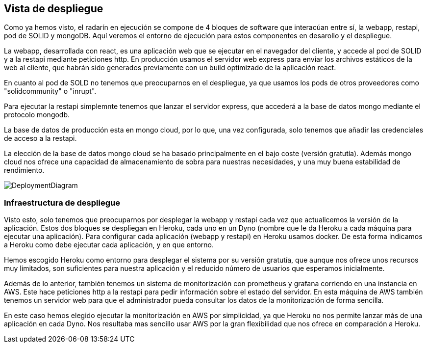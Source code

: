 [[section-deployment-view]]


== Vista de despliegue

Como ya hemos visto, el radarín en ejecución se compone de 4 bloques de software que interacúan entre sí, la webapp, restapi, pod de SOLID y mongoDB. Aquí veremos el entorno de ejecución para estos componentes en desarollo y el despliegue.

La webapp, desarrollada con react, es una aplicación web que se ejecutar en el navegador del cliente, y accede al pod de SOLID y a la restapi mediante peticiones http. En producción usamos el servidor web express para enviar los archivos estáticos de la web al cliente, que habrán sido generados previamente con un build optimizado de la aplicación react.

En cuanto al pod de SOLD no tenemos que preocuparnos en el despliegue, ya que usamos los pods de otros proveedores como "solidcommunity" o "inrupt".

Para ejecutar la restapi simplemnte tenemos que lanzar el servidor express, que accederá a la base de datos mongo mediante el protocolo mongodb.

La base de datos de producción esta en mongo cloud, por lo que, una vez configurada, solo tenemos que añadir las credenciales de acceso a la restapi.

La elección de la base de datos mongo cloud se ha basado principalmente en el bajo coste (versión gratutía). Además mongo cloud nos ofrece una capacidad de almacenamiento de sobra para nuestras necesidades, y una muy buena estabilidad de rendimiento.

image::DeploymentDiagram.svg[DeploymentDiagram]

=== Infraestructura de despliegue

Visto esto, solo tenemos que preocuparnos por desplegar la webapp y restapi cada vez que actualicemos la versión de la aplicación. Estos dos bloques se despliegan en Heroku, cada uno en un Dyno (nombre que le da Heroku a cada máquina para ejecutar una aplicación). Para configurar cada aplicación (webapp y restapi) en Heroku usamos docker. De esta forma indicamos a Heroku como debe ejecutar cada aplicación, y en que entorno.

Hemos escogido Heroku como entorno para desplegar el sistema por su versión gratutía, que aunque nos ofrece unos recursos muy limitados, son suficientes para nuestra aplicación y el reducido número de usuarios que esperamos inicialmente.

Además de lo anterior, también tenemos un sistema de monitorización con prometheus y grafana corriendo en una instancia en AWS. Este hace peticiones http a la restapi para pedir información sobre el estado del servidor. En esta máquina de AWS también tenemos un servidor web para que el administrador pueda consultar los datos de la monitorización de forma sencilla.

En este caso hemos elegido ejecutar la monitorización en AWS por simplicidad, ya que Heroku no nos permite lanzar más de una aplicación en cada Dyno. Nos resultaba mas sencillo usar AWS por la gran flexibilidad que nos ofrece en comparación a Heroku.
